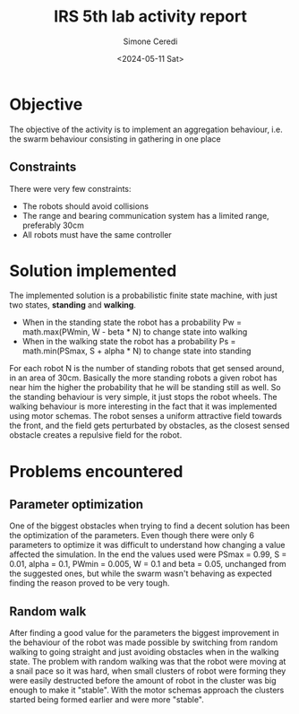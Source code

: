 #+title: IRS 5th lab activity report
#+author: Simone Ceredi
#+date: <2024-05-11 Sat>

* Objective
The objective of the activity is to implement an aggregation behaviour, i.e. the swarm behaviour
consisting in gathering in one place
** Constraints
There were very few constraints:
- The robots should avoid collisions
- The range and bearing communication system has a limited range, preferably 30cm
- All robots must have the same controller

* Solution implemented
The implemented solution is a probabilistic finite state machine, with just two states, *standing* and *walking*.
- When in the standing state the robot has a probability Pw = math.max(PWmin, W - beta * N) to change state
  into walking
- When in the walking state the robot has a probability Ps = math.min(PSmax, S + alpha * N) to change state
  into standing
For each robot N is the number of standing robots that get sensed around, in an area of 30cm. Basically the more
standing robots a given robot has near him the higher the probability that he will be standing still as well.
So the standing behaviour is very simple, it just stops the robot wheels.
The walking behaviour is more interesting in the fact that it was implemented using motor schemas. The robot senses
a uniform attractive field towards the front, and the field gets perturbated by obstacles, as the closest sensed
obstacle creates a repulsive field for the robot.

* Problems encountered
** Parameter optimization
One of the biggest obstacles when trying to find a decent solution has been the optimization of the parameters.
Even though there were only 6 parameters to optimize it was difficult to understand how changing a value affected
the simulation. In the end the values used were PSmax = 0.99, S = 0.01, alpha = 0.1, PWmin = 0.005, W = 0.1 and
beta = 0.05, unchanged from the suggested ones, but while the swarm wasn't behaving as expected finding the reason
proved to be very tough.
** Random walk
After finding a good value for the parameters the biggest improvement in the behaviour of the robot was made
possible by switching from random walking to going straight and just avoiding obstacles when in the walking state.
The problem with random walking was that the robot were moving at a snail pace so it was hard, when small clusters
of robot were forming they were easily destructed before the amount of robot in the cluster was big enough to make
it "stable". With the motor schemas approach the clusters started being formed earlier and were more "stable".
